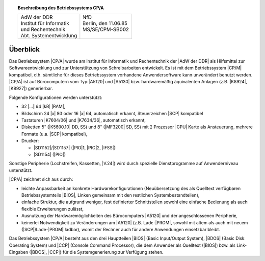 .. index:: single: CP/A, Version 2
   seealso: CP/A, Version 2; CP/A

.. topic:: Beschreibung des Betriebssystems CP/A

   +-------------------------------------+------------------------+
   | | AdW der DDR                       | | NfD                  |
   | | Institut für Informatik           | | Berlin, den 11.06.85 |
   | | und Rechentechnik                 | | MS/SE/CPM-SB002      |
   | | Abt. Systementwicklung            | |                      |
   +-------------------------------------+------------------------+

.. index:: pair: CP/A, Version 2; Überblick

Überblick
#########

Das Betriebssystem |CP/A| wurde am Institut für Informatik und Rechentechnik
der |AdW der DDR| als Hilfsmittel zur Softwareentwicklung und zur Unterstützung
von Schreibarbeiten entwickelt. Es ist mit dem Betriebssystem |CP/M| kompatibel,
d.h. sämtliche für dieses Betriebssystem vorhandene Anwendersoftware kann
unverändert benutzt werden. |CP/A| ist auf Bürocomputern vom Typ |A5120| und
|A5130| bzw. hardwaremäßig äquivalenten Anlagen (z.B. |K8924|, |K8927|)
generierbar.

Folgende Konfigurationen werden unterstützt:

- 32 |...| 64 |kB| |RAM|,
- Bildschirm 24 |x| 80 oder 16 |x| 64, automatisch erkannt, Steuerzeichen |SCP|
  kompatibel
- Tastaturen |K7604/06| und |K7634/36|, automatisch erkannt,
- Disketten 5" (|K5600.10| DD, SS) und 8" (|MF3200| SD, SS) mit 2 Prozessor
  |CPU| Karte als Ansteuerung, mehrere Formate (u.a. |SCP| kompatibel),
- Drucker:

  - |SD1152|/|SD1157| (|PIO|\ 1, |PIO|\ 2, |IFSS|)
  - |SD1154| (|PIO|)

Sonstige Peripherie (Lochstreifen, Kassetten, |V.24|) wird durch spezielle
Dienstprogramme auf Anwenderniveau unterstützt.

|CP/A| zeichnet sich aus durch:

- leichte Anpassbarkeit an konkrete Hardwarekonfigurationen (Neuübersetzung
  des als Quelltext verfügbaren Betriebssystemteils |BIOS|, Linken gemeinsam
  mit den restlichen Systembestandteilen),
- einfache Struktur, die aufgrund weniger, fest definierter Schnittstellen
  sowohl eine einfache Bedienung als auch flexible Erweiterungen zulässt,
- Ausnutzung der Hardwaremöglichkeiten des Bürocomputers |A5120| und der
  angeschlossenen Peripherie,
- keinerlei Notwendigkeit zu Veränderungen am |A5120| (z.B. Lade-\ |PROM|,
  sowohl mit altem als auch mit neuem (|SCP|)Lade-\ |PROM| ladbar), womit der
  Rechner auch für andere Anwendungen einsetzbar bleibt.

Das Betriebssystem |CP/A| besteht aus den drei Hauptteilen |BIOS| (Basic
Input/Output System), |BDOS| (Basic Disk Operating System) und |CCP| (Console
Command Processor), die dem Anwender als Quelltext (|BIOS|) bzw. als
Link-Eingaben (|BDOS|, |CCP|) für die Systemgenerierung zur Verfügung stehen.

.. Local variables:
   coding: utf-8
   mode: text
   mode: rst
   End:
   vim: fileencoding=utf-8 filetype=rst :
